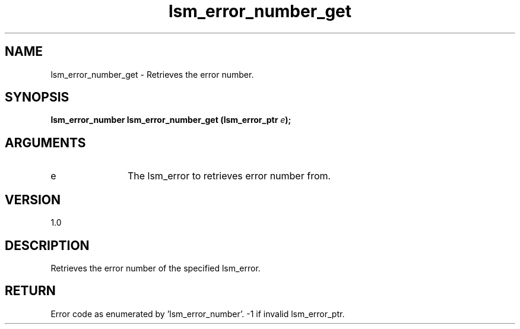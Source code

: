 .TH "lsm_error_number_get" 3 "lsm_error_number_get" "May 2018" "Libstoragemgmt C API Manual" 
.SH NAME
lsm_error_number_get \- Retrieves the error number.
.SH SYNOPSIS
.B "lsm_error_number" lsm_error_number_get
.BI "(lsm_error_ptr " e ");"
.SH ARGUMENTS
.IP "e" 12
The lsm_error to retrieves error number from.
.SH "VERSION"
1.0
.SH "DESCRIPTION"
Retrieves the error number of the specified lsm_error.
.SH "RETURN"
Error code as enumerated by 'lsm_error_number'.
-1 if invalid lsm_error_ptr.
